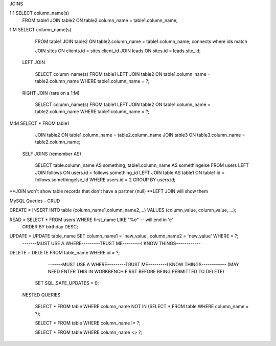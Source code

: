 JOINS

1:1		SELECT column_name(s) 
		FROM table1
		JOIN table2 ON table2.column_name = table1.column_name;

1:M		SELECT column_name(s) 
		FROM table1
		JOIN table2 ON table2.column_name = table1.column_name;
		connects where ids match

		JOIN sites ON clients.id = sites.client_id
		JOIN leads ON sites.id = leads.site_id;

	LEFT JOIN

		SELECT column_name(s) FROM table1		
		LEFT JOIN table2 ON table1.column_name = table2.column_name
		WHERE table1.column_name = ?;

	RIGHT JOIN (rare on a 1:M)

		SELECT column_name(s) FROM table1		
		LEFT JOIN table2 ON table1.column_name = table2.column_name
		WHERE table1.column_name = ?;

M:M 	SELECT * FROM table1
		JOIN table2 ON table1.column_name = table2.column_name
		JOIN table3 ON table3.column_name = table2.column_name;

	SELF JOINS (remember AS)

		SELECT table.column_name AS something, table1.column_name AS somethingelse
		FROM users
		LEFT JOIN follows ON users.id = follows.something_id
		LEFT JOIN table AS table1 ON table1.id = follows.somethingelse_id
		WHERE users.id = 2
		GROUP BY users.id;

**JOIN won't show table records that don't have a partner (null)
**LEFT JOIN will show them



MySQL Queries - CRUD

CREATE =	INSERT INTO table (column_name1,column_name2,...) VALUES (column_value, column_value, ...);

READ = 		SELECT * FROM users WHERE first_name LIKE "%e" -- will end in 'e'
			ORDER BY birthday DESC;

UPDATE =	UPDATE table_name SET column_name1 = 'new_value', column_name2 = 'new_value' WHERE = ?;
				-------MUST USE A WHERE---------TRUST ME---------I KNOW THINGS------------

DELETE =	DELETE FROM table_name WHERE id = ?;
  				-------MUST USE A WHERE---------TRUST ME---------I KNOW THINGS------------
  				(MAY NEED ENTER THIS IN WORKBENCH FIRST BEFORE BEING PERMITTED TO DELETE)
  			SET SQL_SAFE_UPDATES = 0;



 NESTED QUERIES

 			SELECT * FROM table 
 			WHERE column_name NOT IN (SELECT * FROM table WHERE column_name = ?);

 			SELECT * FROM table 
 			WHERE column_name != ?;

 			SELECT * FROM table 
 			WHERE column_name <> ?;




